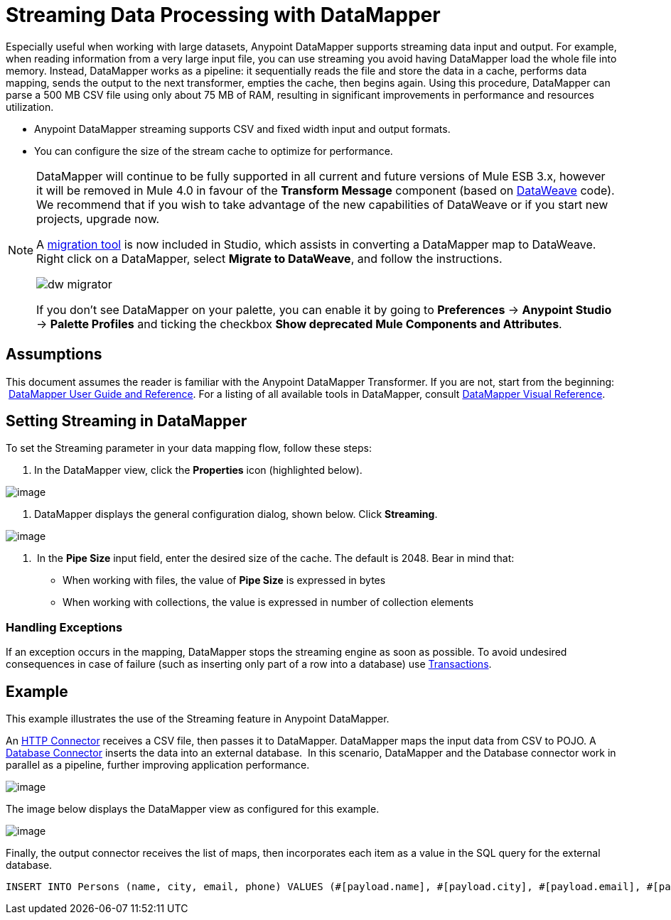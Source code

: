 = Streaming Data Processing with DataMapper
:keywords: datamapper

Especially useful when working with large datasets, Anypoint DataMapper supports streaming data input and output. For example, when reading information from a very large input file, you can use streaming you avoid having DataMapper load the whole file into memory. Instead, DataMapper works as a pipeline: it sequentially reads the file and store the data in a cache, performs data mapping, sends the output to the next transformer, empties the cache, then begins again. Using this procedure, DataMapper can parse a 500 MB CSV file using only about 75 MB of RAM, resulting in significant improvements in performance and resources utilization.

* Anypoint DataMapper streaming supports CSV and fixed width input and output formats.
* You can configure the size of the stream cache to optimize for performance.

[NOTE]
====
DataMapper will continue to be fully supported in all current and future versions of Mule ESB 3.x, however it will be removed in Mule 4.0 in favour of the *Transform Message* component (based on link:https://developer.mulesoft.com/docs/display/current/DataWeave[DataWeave] code). We recommend that if you wish to take advantage of the new capabilities of DataWeave or if you start new projects, upgrade now.

A link:/mule-user-guide/v/3.8-m1/dataweave-migrator[migration tool] is now included in Studio, which assists in converting a DataMapper map to DataWeave. Right click on a DataMapper, select *Migrate to DataWeave*, and follow the instructions.

image:dw_migrator_script.png[dw migrator]

If you don't see DataMapper on your palette, you can enable it by going to *Preferences* -> *Anypoint Studio* -> *Palette Profiles* and ticking the checkbox *Show deprecated Mule Components and Attributes*.
====


== Assumptions

This document assumes the reader is familiar with the Anypoint DataMapper Transformer. If you are not, start from the beginning:  link:/mule-user-guide/v/3.7/datamapper-user-guide-and-reference[DataMapper User Guide and Reference]. For a listing of all available tools in DataMapper, consult link:/mule-user-guide/v/3.7/datamapper-visual-reference[DataMapper Visual Reference].

== Setting Streaming in DataMapper

To set the Streaming parameter in your data mapping flow, follow these steps:

. In the DataMapper view, click the *Properties* icon (highlighted below).

image:datamapper1.png[image]

. DataMapper displays the general configuration dialog, shown below. Click *Streaming*.

image:/datamapper2.png[image]

.  In the *Pipe Size* input field, enter the desired size of the cache. The default is 2048. Bear in mind that:
* When working with files, the value of *Pipe Size* is expressed in bytes
* When working with collections, the value is expressed in number of collection elements

=== Handling Exceptions

If an exception occurs in the mapping, DataMapper stops the streaming engine as soon as possible. To avoid undesired consequences in case of failure (such as inserting only part of a row into a database) use link:/mule-user-guide/v/3.7/transactions-configuration-reference[Transactions].

== Example

This example illustrates the use of the Streaming feature in Anypoint DataMapper.

An link:/mule-user-guide/v/3.7/http-connector[HTTP Connector] receives a CSV file, then passes it to DataMapper. DataMapper maps the input data from CSV to POJO. A link:/mule-user-guide/v/3.7/database-connector[Database Connector] inserts the data into an external database.  In this scenario, DataMapper and the Database connector work in parallel as a pipeline, further improving application performance.

image:datamapper3.jpg[image]

The image below displays the DataMapper view as configured for this example.

image:datamapper4.jpg[image]

Finally, the output connector receives the list of maps, then incorporates each item as a value in the SQL query for the external database.

[source, sql, linenums]
----
INSERT INTO Persons (name, city, email, phone) VALUES (#[payload.name], #[payload.city], #[payload.email], #[payload.phone])
----
